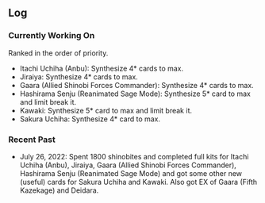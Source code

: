 ** Log

*** Currently Working On

Ranked in the order of priority.

- Itachi Uchiha (Anbu): Synthesize 4* cards to max.
- Jiraiya: Synthesize 4* cards to max.
- Gaara (Allied Shinobi Forces Commander): Synthesize 4* cards to max.
- Hashirama Senju (Reanimated Sage Mode): Synthesize 5* card to max and limit break it.
- Kawaki: Synthesize 5* card to max and limit break it.
- Sakura Uchiha: Synthesize 4* card to max.

*** Recent Past

- July 26, 2022: Spent 1800 shinobites and completed full kits for Itachi Uchiha (Anbu), Jiraiya, Gaara (Allied Shinobi Forces Commander), Hashirama Senju (Reanimated Sage Mode) and got some other new (useful) cards for Sakura Uchiha and Kawaki. Also got EX of Gaara (Fifth Kazekage) and Deidara.
